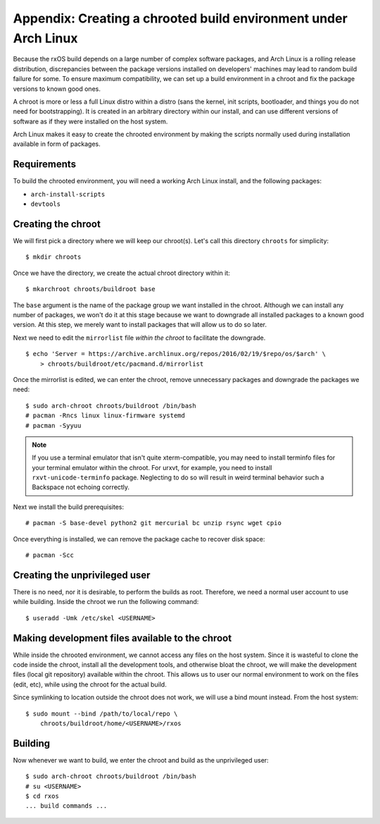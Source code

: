 Appendix: Creating a chrooted build environment under Arch Linux
================================================================

Because the rxOS build depends on a large number of complex software packages,
and Arch Linux is a rolling release distribution, discrepancies between the
package versions installed on developers' machines may lead to random build
failure for some. To ensure maximum compatibility, we can set up a build
environment in a chroot and fix the package versions to known good ones.

A chroot is more or less a full Linux distro within a distro (sans the kernel,
init scripts, bootloader, and things you do not need for bootstrapping). It is
created in an arbitrary directory within our install, and can use different
versions of software as if they were installed on the host system.

Arch Linux makes it easy to create the chrooted environment by making the
scripts normally used during installation available in form of packages.

Requirements
------------

To build the chrooted environment, you will need a working Arch Linux install,
and the following packages:

- ``arch-install-scripts``
- ``devtools``

Creating the chroot
-------------------

We will first pick a directory where we will keep our chroot(s). Let's call
this directory ``chroots`` for simplicity::

    $ mkdir chroots

Once we have the directory, we create the actual chroot directory within it::

    $ mkarchroot chroots/buildroot base

The ``base`` argument is the name of the package group we want installed in the
chroot. Although we can install any number of packages, we won't do it at this
stage because we want to downgrade all installed packages to a known good
version. At this step, we merely want to install packages that will allow us to
do so later.

Next we need to edit the ``mirrorlist`` file *within the chroot* to facilitate
the downgrade. ::

    $ echo 'Server = https://archive.archlinux.org/repos/2016/02/19/$repo/os/$arch' \
        > chroots/buildroot/etc/pacmand.d/mirrorlist

Once the mirrorlist is edited, we can enter the chroot, remove unnecessary
packages and downgrade the packages we need::

    $ sudo arch-chroot chroots/buildroot /bin/bash
    # pacman -Rncs linux linux-firmware systemd
    # pacman -Syyuu

.. note::
    If you use a terminal emulator that isn't quite xterm-compatible, you may
    need to install terminfo files for your terminal emulator within the
    chroot. For urxvt, for example, you need to install
    ``rxvt-unicode-terminfo`` package. Neglecting to do so will result in weird
    terminal behavior such a Backspace not echoing correctly.

Next we install the build prerequisites::

    # pacman -S base-devel python2 git mercurial bc unzip rsync wget cpio

Once everything is installed, we can remove the package cache to recover disk
space::

    # pacman -Scc

Creating the unprivileged user
------------------------------

There is no need, nor it is desirable, to perform the builds as root.
Therefore, we need a normal user account to use while building. Inside the
chroot we run the following command::

    $ useradd -Umk /etc/skel <USERNAME>

Making development files available to the chroot
------------------------------------------------

While inside the chrooted environment, we cannot access any files on the host
system. Since it is wasteful to clone the code inside the chroot, install all
the development tools, and otherwise bloat the chroot, we will make the
development files (local git repository) available within the chroot. This
allows us to user our normal environment to work on the files (edit, etc),
while using the chroot for the actual build.

Since symlinking to location outside the chroot does not work, we will use a 
bind mount instead. From the host system::

    $ sudo mount --bind /path/to/local/repo \
        chroots/buildroot/home/<USERNAME>/rxos

Building
--------

Now whenever we want to build, we enter the chroot and build as the
unprivileged user::

    $ sudo arch-chroot chroots/buildroot /bin/bash
    # su <USERNAME>
    $ cd rxos
    ... build commands ...
